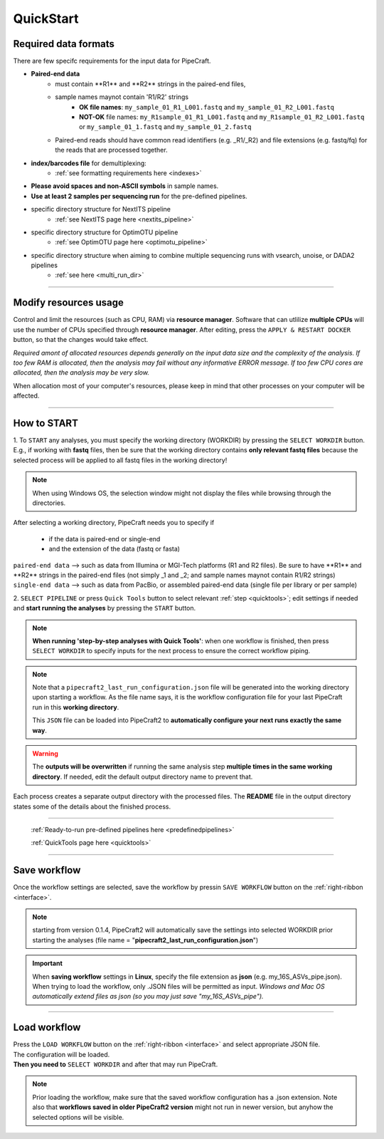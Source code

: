 .. |PipeCraft2_logo| image:: _static/PipeCraft2_icon_v2.png
  :width: 50
  :alt: Alternative text
  :target: https://github.com/pipecraft2/user_guide

.. |main_interface| image:: _static/main_interface.png
  :width: 2000
  :alt: Alternative text

.. |select_pipeline_or_quicktools| image:: _static/select_pipeline_or_quicktools.png
  :width: 1000
  :alt: Alternative text

.. |select_wd| image:: _static/select_wd.png
  :width: 1000
  :alt: Alternative text

.. |resource_manager| image:: _static/resource_manager.png
  :width: 500
  :alt: Alternative text

.. meta::
    :description lang=en:
        PipeCraft2 manual. User guide for PipeCraft2

.. raw:: html

    <style> .red {color:#ff0000; font-weight:bold; font-size:16px} </style>

.. role:: red

.. _quickstart:

============================
QuickStart |PipeCraft2_logo|
============================

Required data formats
=====================

There are few specifc requirements for the input data for PipeCraft. 

- **Paired-end data** 
    * :red:`must contain **R1** and **R2** strings in the paired-end files`,
    * :red:`sample names maynot contain 'R1/R2' strings`
        + **OK file names**: ``my_sample_01_R1_L001.fastq`` and ``my_sample_01_R2_L001.fastq``
        + **NOT-OK** file names: ``my_R1sample_01_R1_L001.fastq`` and ``my_R1sample_01_R2_L001.fastq`` or  ``my_sample_01_1.fastq`` and ``my_sample_01_2.fastq``
    * :red:`Paired-end reads should have common read identifiers (e.g. _R1/_R2) and file extensions (e.g. fastq/fq) for the reads that are processed together`.


- **index/barcodes file** for demultiplexing:
    * :ref:`see formatting requirements here <indexes>` 
  
- **Please avoid spaces and non-ASCII symbols** in sample names.

- **Use at least 2 samples per sequencing run** for the pre-defined pipelines.
  
- specific directory structure for NextITS pipeline 
    * :ref:`see NextITS page here <nextits_pipeline>` 

- specific directory structure for OptimOTU pipeline 
    * :ref:`see OptimOTU page here <optimotu_pipeline>` 

- specific directory structure when aiming to combine multiple sequencing runs with vsearch, unoise, or DADA2 pipelines
    * :ref:`see here <multi_run_dir>` 
  



____________________________________________________

Modify resources usage
======================

Control and limit the resources (such as CPU, RAM) via **resource manager**.
Software that can utlilize **multiple CPUs** will use the number of CPUs specified through **resource manager**.
After editing, press the ``APPLY & RESTART DOCKER`` button, so that the changes would take effect.

|resource_manager|

*Required amont of allocated resources depends generally on the input data size and the complexity of the analysis.
If too few RAM is allocated, then the analysis may fail without any informative ERROR message. 
If too few CPU cores are allocated, then the analysis may be very slow.*

When allocation most of your computer's resources, please keep in mind that other processes on your computer will be affected.

____________________________________________________

How to START
============

1. To ``START`` any analyses, you must specify the working directory (WORKDIR) by pressing the ``SELECT WORKDIR`` button. E.g., if working with **fastq** files,
then be sure that the working directory contains **only relevant fastq files** because the selected process will be 
applied to all fastq files in the working directory!

.. note::

 When using Windows OS, the selection window might not display the files while browsing through the directories. 

After selecting a working directory, PipeCraft needs you to specify if 

 * if the data is paired-end or single-end
 * and the extension of the data (fastq or fasta)

| ``paired-end data`` --> such as data from Illumina or MGI-Tech platforms (R1 and R2 files). :red:`Be sure to have **R1** and **R2** strings in the paired-end files (not simply _1 and _2; and sample names maynot contain R1/R2 strings)`
| ``single-end data`` --> such as data from PacBio, or assembled paired-end data (single file per library or per sample)

|select_wd|

2. ``SELECT PIPELINE`` or press ``Quick Tools`` button
to select relevant :ref:`step <quicktools>`; 
edit settings if needed and **start
running the analyses** by pressing the ``START`` button.

|select_pipeline_or_quicktools|


.. note::

 **When running 'step-by-step analyses with Quick Tools'**: when one workflow is finished, then press ``SELECT WORKDIR`` to specify inputs for the next process to ensure the correct workflow piping.  


.. note:: 

  Note that a ``pipecraft2_last_run_configuration.json`` file will be generated into the working directory upon starting a workflow.
  As the file name says, it is the workflow configuration file for your last PipeCraft run in this **working directory**. 

  This ``JSON`` file can be loaded into PipeCraft2 to **automatically configure your next runs exactly the same way**.

  
.. warning::

 The **outputs will be overwritten** if running the same 
 analysis step **multiple times in the same working directory**.
 If needed, edit the default output directory name to prevent that.


Each process creates a separate output directory with the processed files. 
The **README** file in the output directory states some of the details about the finished process.

____________________________________________________


 :ref:`Ready-to-run pre-defined pipelines here <predefinedpipelines>`

 :ref:`QuickTools page here <quicktools>`

____________________________________________________


Save workflow
==============

Once the workflow settings are selected, save the workflow by pressin ``SAVE WORKFLOW`` button on the :ref:`right-ribbon <interface>`.

.. note ::

  starting from version 0.1.4, PipeCraft2 will automatically save the settings into selected WORKDIR prior starting the analyses (file name = "**pipecraft2_last_run_configuration.json**")

.. important::

 When **saving workflow** settings in **Linux**, specify the file extension as **json** (e.g. my_16S_ASVs_pipe.json).
 When trying to load the workflow, only .JSON files will be permitted as input. *Windows and Mac OS automatically extend files as json (so you may just save "my_16S_ASVs_pipe").*

____________________________________________________

Load workflow
==============

| Press the ``LOAD WORKFLOW`` button on the :ref:`right-ribbon <interface>` and select appropriate JSON file.
| The configuration will be loaded. 
| **Then you need to** ``SELECT WORKDIR`` and after that may run PipeCraft.

.. note ::

 Prior loading the workflow, make sure that the saved workflow configuration has a .json extension. Note also that **workflows saved in older PipeCraft2 version** might not run in newer version, but anyhow the selected options will be visible.



